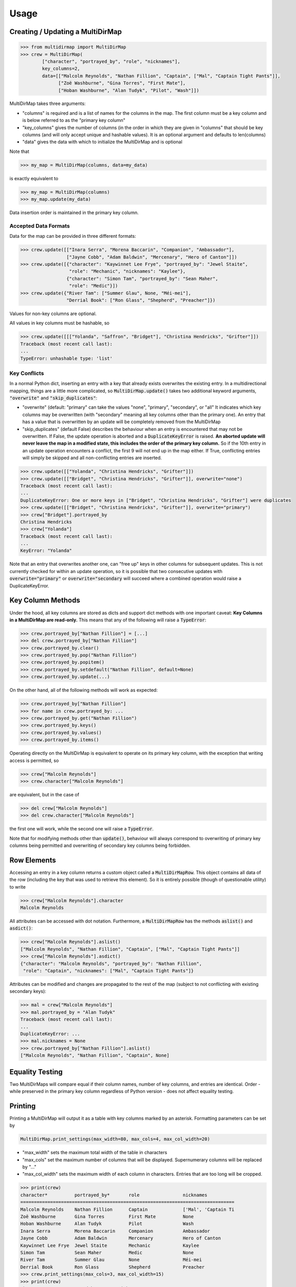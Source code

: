 Usage
=====

Creating / Updating a MultiDirMap
---------------------------------

.. code-block:: python

   >>> from multidirmap import MultiDirMap
   >>> crew = MultiDirMap(
           ["character", "portrayed_by", "role", "nicknames"],
           key_columns=2,
           data=[["Malcolm Reynolds", "Nathan Fillion", "Captain", ["Mal", "Captain Tight Pants"]],
                 ["Zoë Washburne", "Gina Torres", "First Mate"],
                 ["Hoban Washburne", "Alan Tudyk", "Pilot", "Wash"]])

MultiDirMap takes three arguments:

- "columns" is required and is a list of names for the columns in the map.
  The first column must be a key column and is below referred to as the
  "primary key column"
- "key_columns" gives the number of columns (in the order in which they are
  given in "columns" that should be key columns (and will only accept unique
  and hashable values). It is an optional argument and defaults to len(columns)
- "data" gives the data with which to initialize the MultiDirMap and is optional

Note that

.. code-block:: python

   >>> my_map = MultiDirMap(columns, data=my_data)

is exactly equivalent to

.. code-block:: python

   >>> my_map = MultiDirMap(columns)
   >>> my_map.update(my_data)

Data insertion order is maintained in the primary key column.

Accepted Data Formats
~~~~~~~~~~~~~~~~~~~~~

Data for the map can be provided in three different formats:

.. code-block:: python

   >>> crew.update([["Inara Serra", "Morena Baccarin", "Companion", "Ambassador"],
                    ["Jayne Cobb", "Adam Baldwin", "Mercenary", "Hero of Canton"]])
   >>> crew.update([{"character": "Kaywinnet Lee Frye", "portrayed_by": "Jewel Staite",
                     "role": "Mechanic", "nicknames": "Kaylee"},
                    {"character": "Simon Tam", "portrayed_by": "Sean Maher",
                     "role": "Medic"}])
   >>> crew.update({"River Tam": ["Summer Glau", None, "Méi-mei"],
                    "Derrial Book": ["Ron Glass", "Shepherd", "Preacher"]})

Values for non-key columns are optional.

All values in key columns must be hashable, so

.. code-block:: python

   >>> crew.update([[["Yolanda", "Saffron", "Bridget"], "Christina Hendricks", "Grifter"]])
   Traceback (most recent call last):
   ...
   TypeError: unhashable type: 'list'


Key Conflicts
~~~~~~~~~~~~~
In a normal Python dict, inserting an entry with a key that already exists
overwrites the existing entry. In a multidirectional mapping, things are a
little more complicated, so :code:`MultiDirMap.update()` takes two additional
keyword arguments, :code:`"overwrite"` and :code:`"skip_duplicates"`:

- "overwrite" (default: "primary" can take the values "none", "primary",
  "secondary", or "all" It indicates which key columns may be overwritten
  (with "secondary" meaning all key columns other than the primary one). An
  entry that has a value that is overwritten by an update will be completely
  removed from the MultiDirMap
- "skip_duplicates" (default False) describes the behaviour when an entry is
  encountered that may not be overwritten. If False, the update operation is
  aborted and a :code:`DuplicateKeyError` is raised. **An aborted update will
  never leave the map in a modified state, this includes the order of the
  primary key column.** So if the 10th entry in an update operation encounters a
  conflict, the first 9 will not end up in the map either. If True, conflicting
  entries will simply be skipped and all non-conflicting entries are inserted.

.. code-block:: python

   >>> crew.update([["Yolanda", "Christina Hendricks", "Grifter"]])
   >>> crew.update([["Bridget", "Christina Hendricks", "Grifter"]], overwrite="none")
   Traceback (most recent call last):
   ...
   DuplicateKeyError: One or more keys in ["Bridget", "Christina Hendricks", "Grifter"] were duplicates
   >>> crew.update([["Bridget", "Christina Hendricks", "Grifter"]], overwrite="primary")
   >>> crew["Bridget"].portrayed_by
   Christina Hendricks
   >>> crew["Yolanda"]
   Traceback (most recent call last):
   ...
   KeyError: "Yolanda"

Note that an entry that overwrites another one, can "free up" keys in other
columns for subsequent updates. This is not currently checked for within an
update operation, so it is possible that two consecutive updates with
:code:`overwrite="primary"` or :code:`overwrite="secondary` will succeed where
a combined operation would raise a DuplicateKeyError.

Key Column Methods
------------------

Under the hood, all key columns are stored as dicts and support dict methods
with one important caveat: **Key Columns in a MultiDirMap are read-only.** This
means that any of the following will raise a :code:`TypeError`:

.. code-block:: python

   >>> crew.portrayed_by["Nathan Fillion"] = [...]
   >>> del crew.portrayed_by["Nathan Fillion"]
   >>> crew.portrayed_by.clear()
   >>> crew.portrayed_by.pop("Nathan Fillion")
   >>> crew.portrayed_by.popitem()
   >>> crew.portrayed_by.setdefault("Nathan Fillion", default=None)
   >>> crew.portrayed_by.update(...)

On the other hand, all of the following methods will work as expected:

.. code-block:: python

   >>> crew.portrayed_by["Nathan Fillion"]
   >>> for name in crew.portrayed_by: ...
   >>> crew.portrayed_by.get("Nathan Fillion")
   >>> crew.portrayed_by.keys()
   >>> crew.portrayed_by.values()
   >>> crew.portrayed_by.items()

Operating directly on the MultiDirMap is equivalent to operate on its primary
key column, with the exception that writing access is permitted, so

.. code-block:: python

   >>> crew["Malcolm Reynolds"]
   >>> crew.character["Malcolm Reynolds"]

are equivalent, but in the case of

.. code-block:: python

   >>> del crew["Malcolm Reynolds"]
   >>> del crew.character["Malcolm Reynolds"]

the first one will work, while the second one will raise a :code:`TypeError`.

Note that for modifying methods other than :code:`update()`, behaviour will
always correspond to overwriting of primary key columns being permitted and
overwriting of secondary key columns being forbidden.

Row Elements
------------

Accessing an entry in a key column returns a custom object called a
:code:`MultiDirMapRow`. This object contains all data of the row (including
the key that was used to retrieve this element). So it is entirely possible
(though of questionable utility) to write

.. code-block:: python

   >>> crew["Malcolm Reynolds"].character
   Malcolm Reynolds

All attributes can be accessed with dot notation. Furthermore, a
:code:`MultiDirMapRow` has the methods :code:`aslist()` and :code:`asdict()`:

.. code-block:: python

   >>> crew["Malcolm Reynolds"].aslist()
   ["Malcolm Reynolds", "Nathan Fillion", "Captain", ["Mal", "Captain Tight Pants"]]
   >>> crew["Malcolm Reynolds"].asdict()
   {"character": "Malcolm Reynolds", "portrayed_by": "Nathan Fillion",
    "role": "Captain", "nicknames": ["Mal", "Captain Tight Pants"]}

Attributes can be modified and changes are propagated to the rest of the map
(subject to not conflicting with existing secondary keys):

.. code-block:: python

   >>> mal = crew["Malcolm Reynolds"]
   >>> mal.portrayed_by = "Alan Tudyk"
   Traceback (most recent call last):
   ...
   DuplicateKeyError: ...
   >>> mal.nicknames = None
   >>> crew.portrayed_by["Nathan Fillion"].aslist()
   ["Malcolm Reynolds", "Nathan Fillion", "Captain", None]

Equality Testing
----------------

Two MultiDirMaps will compare equal if their column names, number of key
columns, and entries are identical. Order - while preserved in the primary key
column regardless of Python version - does not affect equality testing.

Printing
--------

Printing a MultiDirMap will output it as a table with key columns marked by an
asterisk. Formatting parameters can be set by

.. code-block:: python

   MultiDirMap.print_settings(max_width=80, max_cols=4, max_col_width=20)

- "max_width" sets the maximum total width of the table in characters
- "max_cols" set the maximum number of columns that will be displayed.
  Supernumerary columns will be replaced by "..."
- "max_col_width" sets the maximum width of each column in characters. Entries
  that are too long will be cropped.

.. code-block:: python

   >>> print(crew)
   character*          portrayed_by*       role                nicknames
   ===============================================================================
   Malcolm Reynolds    Nathan Fillion      Captain             ['Mal', 'Captain Ti
   Zoë Washburne       Gina Torres         First Mate          None
   Hoban Washburne     Alan Tudyk          Pilot               Wash
   Inara Serra         Morena Baccarin     Companion           Ambassador
   Jayne Cobb          Adam Baldwin        Mercenary           Hero of Canton
   Kaywinnet Lee Frye  Jewel Staite        Mechanic            Kaylee
   Simon Tam           Sean Maher          Medic               None
   River Tam           Summer Glau         None                Méi-mei
   Derrial Book        Ron Glass           Shepherd            Preacher
   >>> crew.print_settings(max_cols=3, max_col_width=15)
   >>> print(crew)
   character*      portrayed_by*   ... nicknames
   ===================================================
   Malcolm Reynold Nathan Fillion  ... ['Mal', 'Captai
   Zoë Washburne   Gina Torres     ... None
   Hoban Washburne Alan Tudyk      ... Wash
   Inara Serra     Morena Baccarin ... Ambassador
   Jayne Cobb      Adam Baldwin    ... Hero of Canton
   Kaywinnet Lee F Jewel Staite    ... Kaylee
   Simon Tam       Sean Maher      ... None
   River Tam       Summer Glau     ... Méi-mei
   Derrial Book    Ron Glass       ... Preacher
